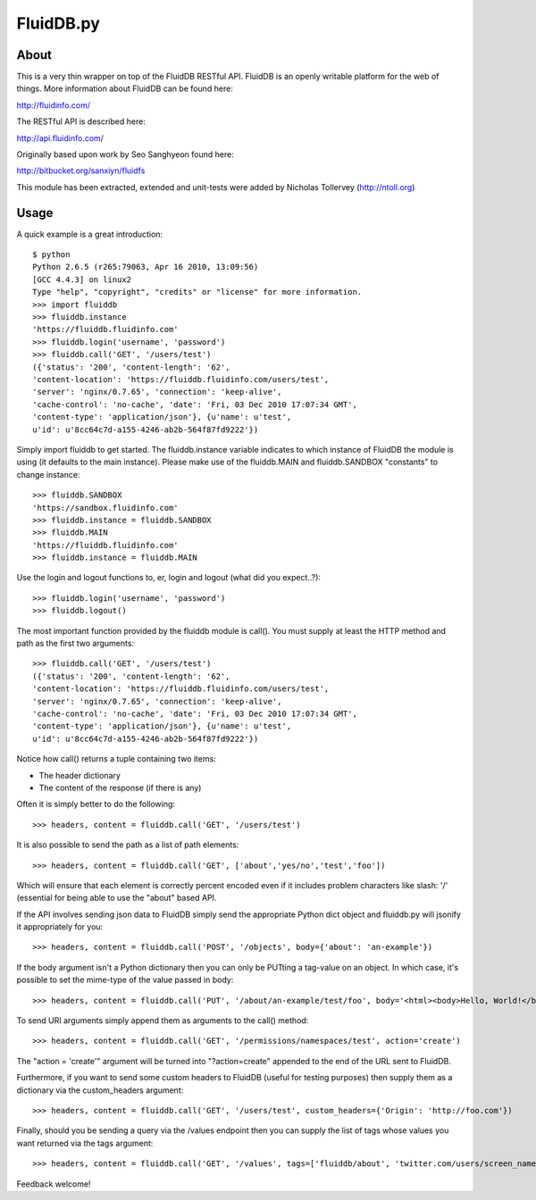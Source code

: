 FluidDB.py
==========

About
-----

This is a very thin wrapper on top of the FluidDB RESTful API. FluidDB is an
openly writable platform for the web of things. More information about FluidDB
can be found here:

http://fluidinfo.com/

The RESTful API is described here:

http://api.fluidinfo.com/

Originally based upon work by Seo Sanghyeon found here:

http://bitbucket.org/sanxiyn/fluidfs

This module has been extracted, extended and unit-tests were added by Nicholas
Tollervey (http://ntoll.org)

Usage
-----

A quick example is a great introduction::

    $ python
    Python 2.6.5 (r265:79063, Apr 16 2010, 13:09:56)
    [GCC 4.4.3] on linux2
    Type "help", "copyright", "credits" or "license" for more information.
    >>> import fluiddb
    >>> fluiddb.instance
    'https://fluiddb.fluidinfo.com'
    >>> fluiddb.login('username', 'password')
    >>> fluiddb.call('GET', '/users/test')
    ({'status': '200', 'content-length': '62',
    'content-location': 'https://fluiddb.fluidinfo.com/users/test',
    'server': 'nginx/0.7.65', 'connection': 'keep-alive',
    'cache-control': 'no-cache', 'date': 'Fri, 03 Dec 2010 17:07:34 GMT',
    'content-type': 'application/json'}, {u'name': u'test',
    u'id': u'8cc64c7d-a155-4246-ab2b-564f87fd9222'})

Simply import fluiddb to get started. The fluiddb.instance variable indicates to which instance of FluidDB the module is using (it defaults to the main instance). Please make use of the fluiddb.MAIN and fluiddb.SANDBOX "constants" to change instance::

    >>> fluiddb.SANDBOX
    'https://sandbox.fluidinfo.com'
    >>> fluiddb.instance = fluiddb.SANDBOX
    >>> fluiddb.MAIN
    'https://fluiddb.fluidinfo.com'
    >>> fluiddb.instance = fluiddb.MAIN

Use the login and logout functions to, er, login and logout (what did you expect..?)::

    >>> fluiddb.login('username', 'password')
    >>> fluiddb.logout()

The most important function provided by the fluiddb module is call(). You must supply at least the HTTP method and path as the first two arguments::

    >>> fluiddb.call('GET', '/users/test')
    ({'status': '200', 'content-length': '62',
    'content-location': 'https://fluiddb.fluidinfo.com/users/test',
    'server': 'nginx/0.7.65', 'connection': 'keep-alive',
    'cache-control': 'no-cache', 'date': 'Fri, 03 Dec 2010 17:07:34 GMT',
    'content-type': 'application/json'}, {u'name': u'test',
    u'id': u'8cc64c7d-a155-4246-ab2b-564f87fd9222'})

Notice how call() returns a tuple containing two items:

* The header dictionary
* The content of the response (if there is any)

Often it is simply better to do the following::

    >>> headers, content = fluiddb.call('GET', '/users/test')

It is also possible to send the path as a list of path elements::

    >>> headers, content = fluiddb.call('GET', ['about','yes/no','test','foo'])

Which will ensure that each element is correctly percent encoded even if it includes problem characters like slash: '/' (essential for being able to use the "about" based API.

If the API involves sending json data to FluidDB simply send the appropriate Python dict object and fluiddb.py will jsonify it appropriately for you::

    >>> headers, content = fluiddb.call('POST', '/objects', body={'about': 'an-example'})

If the body argument isn't a Python dictionary then you can only be PUTting a tag-value on an object. In which case, it's possible to set the mime-type of the value passed in body::

    >>> headers, content = fluiddb.call('PUT', '/about/an-example/test/foo', body='<html><body>Hello, World!</body></html>', mime='text/html')

To send URI arguments simply append them as arguments to the call() method::

    >>> headers, content = fluiddb.call('GET', '/permissions/namespaces/test', action='create')

The "action = 'create'" argument will be turned into "?action=create" appended to the end of the URL sent to FluidDB.

Furthermore, if you want to send some custom headers to FluidDB (useful for testing purposes) then supply them as a dictionary via the custom_headers argument::

    >>> headers, content = fluiddb.call('GET', '/users/test', custom_headers={'Origin': 'http://foo.com'})

Finally, should you be sending a query via the /values endpoint then you can supply the list of tags whose values you want returned via the tags argument::

    >>> headers, content = fluiddb.call('GET', '/values', tags=['fluiddb/about', 'twitter.com/users/screen_name'], query='has ntoll/met')

Feedback welcome!
